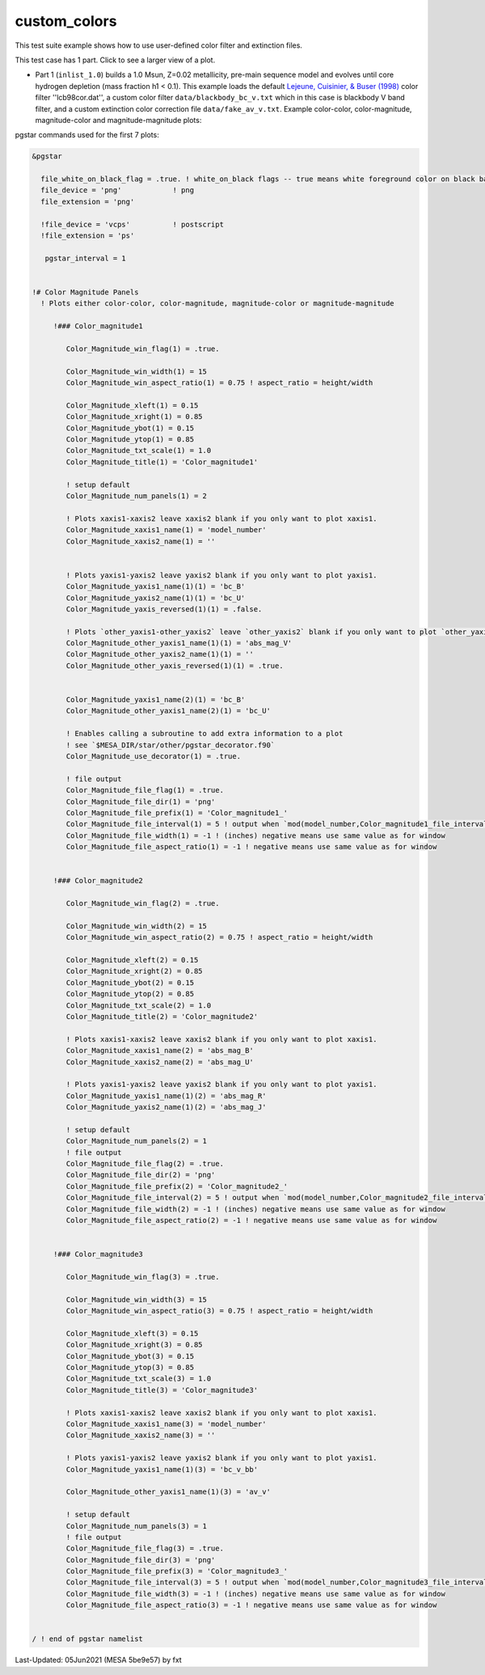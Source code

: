 .. _custom_colors:

*************
custom_colors
*************

This test suite example shows how to use user-defined color filter and extinction files.

This test case has 1 part. Click to see a larger view of a plot.

* Part 1 (``inlist_1.0``) builds a 1.0 Msun, Z=0.02 metallicity, pre-main sequence model and evolves until core hydrogen depletion (mass fraction h1 < 0.1). This example loads the default |LCB98| color filter ''lcb98cor.dat'', a custom color filter ``data/blackbody_bc_v.txt`` which in this case is blackbody V band filter, and a custom extinction color correction file ``data/fake_av_v.txt``. Example color-color, color-magnitude, magnitude-color and magnitude-magnitude plots:

.. image:: ../../../star/test_suite/custom_colors/docs/Color_magnitude1_000241.svg
   :scale: 100%

.. image:: ../../../star/test_suite/custom_colors/docs/Color_magnitude2_000241.svg
   :scale: 100%

.. image:: ../../../star/test_suite/custom_colors/docs/Color_magnitude3_000241.svg
   :scale: 100%


pgstar commands used for the first 7 plots:

.. code-block:: console

 &pgstar

   file_white_on_black_flag = .true. ! white_on_black flags -- true means white foreground color on black background
   file_device = 'png'            ! png
   file_extension = 'png'

   !file_device = 'vcps'          ! postscript
   !file_extension = 'ps'

    pgstar_interval = 1


 !# Color Magnitude Panels
   ! Plots either color-color, color-magnitude, magnitude-color or magnitude-magnitude

      !### Color_magnitude1

         Color_Magnitude_win_flag(1) = .true.

         Color_Magnitude_win_width(1) = 15
         Color_Magnitude_win_aspect_ratio(1) = 0.75 ! aspect_ratio = height/width

         Color_Magnitude_xleft(1) = 0.15
         Color_Magnitude_xright(1) = 0.85
         Color_Magnitude_ybot(1) = 0.15
         Color_Magnitude_ytop(1) = 0.85
         Color_Magnitude_txt_scale(1) = 1.0
         Color_Magnitude_title(1) = 'Color_magnitude1'

         ! setup default
         Color_Magnitude_num_panels(1) = 2

         ! Plots xaxis1-xaxis2 leave xaxis2 blank if you only want to plot xaxis1.
         Color_Magnitude_xaxis1_name(1) = 'model_number'
         Color_Magnitude_xaxis2_name(1) = ''


         ! Plots yaxis1-yaxis2 leave yaxis2 blank if you only want to plot yaxis1.
         Color_Magnitude_yaxis1_name(1)(1) = 'bc_B'
         Color_Magnitude_yaxis2_name(1)(1) = 'bc_U'
         Color_Magnitude_yaxis_reversed(1)(1) = .false.
         
         ! Plots `other_yaxis1-other_yaxis2` leave `other_yaxis2` blank if you only want to plot `other_yaxis1`.
         Color_Magnitude_other_yaxis1_name(1)(1) = 'abs_mag_V'
         Color_Magnitude_other_yaxis2_name(1)(1) = ''
         Color_Magnitude_other_yaxis_reversed(1)(1) = .true.


         Color_Magnitude_yaxis1_name(2)(1) = 'bc_B'
         Color_Magnitude_other_yaxis1_name(2)(1) = 'bc_U'
         
         ! Enables calling a subroutine to add extra information to a plot
         ! see `$MESA_DIR/star/other/pgstar_decorator.f90`
         Color_Magnitude_use_decorator(1) = .true.

         ! file output
         Color_Magnitude_file_flag(1) = .true.
         Color_Magnitude_file_dir(1) = 'png'
         Color_Magnitude_file_prefix(1) = 'Color_magnitude1_'
         Color_Magnitude_file_interval(1) = 5 ! output when `mod(model_number,Color_magnitude1_file_interval)==0`
         Color_Magnitude_file_width(1) = -1 ! (inches) negative means use same value as for window
         Color_Magnitude_file_aspect_ratio(1) = -1 ! negative means use same value as for window


      !### Color_magnitude2

         Color_Magnitude_win_flag(2) = .true.

         Color_Magnitude_win_width(2) = 15
         Color_Magnitude_win_aspect_ratio(2) = 0.75 ! aspect_ratio = height/width

         Color_Magnitude_xleft(2) = 0.15
         Color_Magnitude_xright(2) = 0.85
         Color_Magnitude_ybot(2) = 0.15
         Color_Magnitude_ytop(2) = 0.85
         Color_Magnitude_txt_scale(2) = 1.0
         Color_Magnitude_title(2) = 'Color_magnitude2'

         ! Plots xaxis1-xaxis2 leave xaxis2 blank if you only want to plot xaxis1.
         Color_Magnitude_xaxis1_name(2) = 'abs_mag_B'
         Color_Magnitude_xaxis2_name(2) = 'abs_mag_U'

         ! Plots yaxis1-yaxis2 leave yaxis2 blank if you only want to plot yaxis1.
         Color_Magnitude_yaxis1_name(1)(2) = 'abs_mag_R'
         Color_Magnitude_yaxis2_name(1)(2) = 'abs_mag_J'

         ! setup default
         Color_Magnitude_num_panels(2) = 1
         ! file output
         Color_Magnitude_file_flag(2) = .true.
         Color_Magnitude_file_dir(2) = 'png'
         Color_Magnitude_file_prefix(2) = 'Color_magnitude2_'
         Color_Magnitude_file_interval(2) = 5 ! output when `mod(model_number,Color_magnitude2_file_interval)==0`
         Color_Magnitude_file_width(2) = -1 ! (inches) negative means use same value as for window
         Color_Magnitude_file_aspect_ratio(2) = -1 ! negative means use same value as for window


      !### Color_magnitude3

         Color_Magnitude_win_flag(3) = .true.

         Color_Magnitude_win_width(3) = 15
         Color_Magnitude_win_aspect_ratio(3) = 0.75 ! aspect_ratio = height/width

         Color_Magnitude_xleft(3) = 0.15
         Color_Magnitude_xright(3) = 0.85
         Color_Magnitude_ybot(3) = 0.15
         Color_Magnitude_ytop(3) = 0.85
         Color_Magnitude_txt_scale(3) = 1.0
         Color_Magnitude_title(3) = 'Color_magnitude3'

         ! Plots xaxis1-xaxis2 leave xaxis2 blank if you only want to plot xaxis1.
         Color_Magnitude_xaxis1_name(3) = 'model_number'
         Color_Magnitude_xaxis2_name(3) = ''

         ! Plots yaxis1-yaxis2 leave yaxis2 blank if you only want to plot yaxis1.
         Color_Magnitude_yaxis1_name(1)(3) = 'bc_v_bb'
         
         Color_Magnitude_other_yaxis1_name(1)(3) = 'av_v'
         
         ! setup default
         Color_Magnitude_num_panels(3) = 1
         ! file output
         Color_Magnitude_file_flag(3) = .true.
         Color_Magnitude_file_dir(3) = 'png'
         Color_Magnitude_file_prefix(3) = 'Color_magnitude3_'
         Color_Magnitude_file_interval(3) = 5 ! output when `mod(model_number,Color_magnitude3_file_interval)==0`
         Color_Magnitude_file_width(3) = -1 ! (inches) negative means use same value as for window
         Color_Magnitude_file_aspect_ratio(3) = -1 ! negative means use same value as for window


 / ! end of pgstar namelist

.. |LCB98| replace:: `Lejeune, Cuisinier, & Buser (1998) <https://ui.adsabs.harvard.edu/abs/1998A%26AS..130...65L/abstract>`__

Last-Updated: 05Jun2021 (MESA 5be9e57) by fxt

